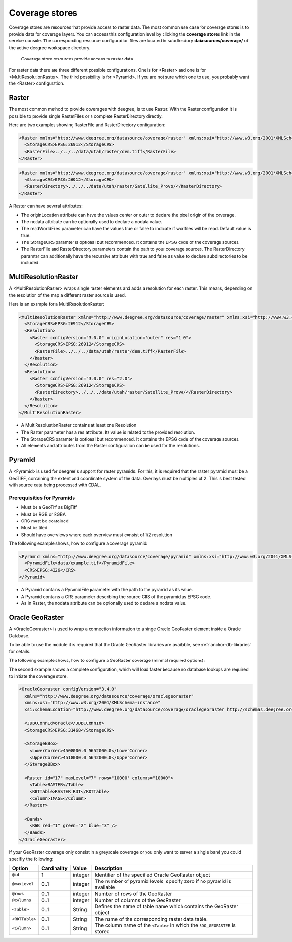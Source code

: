 .. _anchor-configuration-coveragestore:

===============
Coverage stores
===============

Coverage stores are resources that provide access to raster data. The most common use case for coverage stores is to provide data for coverage layers. You can access this configuration level by clicking the **coverage stores** link in the service console. The corresponding resource configuration files are located in subdirectory **datasources/coverage/** of the active deegree workspace directory.

.. figure:: images/workspace-overview-coverage.png
   :figwidth: 80%
   :width: 80%
   :target: _images/workspace-overview-coverage.png

   Coverage store resources provide access to raster data

For raster data there are three different possible configurations. One is for <Raster> and one is for <MultiResolutionRaster>. The third possibility is for <Pyramid>. If you are not sure which one to use, you probably want the <Raster> configuration. 

------
Raster
------

The most common method to provide coverages with deegree, is to use Raster.
With the Raster configuration it is possible to provide single RasterFiles or a complete RasterDirectory directly.

Here are two examples showing RasterFile and RasterDirectory configuration:

.. code-block:: xml

  <Raster xmlns="http://www.deegree.org/datasource/coverage/raster" xmlns:xsi="http://www.w3.org/2001/XMLSchema-instance" xsi:schemaLocation="http://www.deegree.org/datasource/coverage/raster http://schemas.deegree.org/datasource/coverage/raster/3.0.0/raster.xsd" configVersion="3.0.0" originLocation="outer">
    <StorageCRS>EPSG:26912</StorageCRS>
    <RasterFile>../../../data/utah/raster/dem.tiff</RasterFile>
  </Raster>

.. code-block:: xml

  <Raster xmlns="http://www.deegree.org/datasource/coverage/raster" xmlns:xsi="http://www.w3.org/2001/XMLSchema-instance" xsi:schemaLocation="http://www.deegree.org/datasource/coverage/raster http://schemas.deegree.org/datasource/coverage/raster/3.0.0/raster.xsd" configVersion="3.0.0" originLocation="outer">
    <StorageCRS>EPSG:26912</StorageCRS>
    <RasterDirectory>../../../data/utah/raster/Satellite_Provo/</RasterDirectory>
  </Raster>

A Raster can have several attributes:

* The originLocation attribute can have the values center or outer to declare the pixel origin of the coverage.
* The nodata attribute can be optionally used to declare a nodata value.
* The readWorldFiles parameter can have the values true or false to indicate if worlfiles will be read. Default value is true.
* The StorageCRS paramter is optional but recommended. It contains the EPSG code of the coverage sources.
* The RasterFile and RasterDirectory parameters contain the path to your coverage sources. The RasterDirectory paramter can additionally have the recursive attribute with true and false as value to declare subdirectories to be included.

---------------------
MultiResolutionRaster
---------------------

A <MultiResolutionRaster> wraps single raster elements and adds a resolution for each raster. This means, depending on the resolution of the map a different raster source is used.

Here is an example for a MultiResolutionRaster:

.. code-block:: xml

  <MultiResolutionRaster xmlns="http://www.deegree.org/datasource/coverage/raster" xmlns:xsi="http://www.w3.org/2001/XMLSchema-instance" xsi:schemaLocation="http://www.deegree.org/datasource/coverage/raster http://schemas.deegree.org/datasource/coverage/raster/3.0.0/raster.xsd" configVersion="3.0.0" originLocation="outer">
    <StorageCRS>EPSG:26912</StorageCRS>
    <Resolution>
      <Raster configVersion="3.0.0" originLocation="outer" res="1.0">
        <StorageCRS>EPSG:26912</StorageCRS>
        <RasterFile>../../../data/utah/raster/dem.tiff</RasterFile>
      </Raster>
    </Resolution>
    <Resolution>
      <Raster configVersion="3.0.0" res="2.0">
        <StorageCRS>EPSG:26912</StorageCRS>
        <RasterDirectory>../../../data/utah/raster/Satellite_Provo/</RasterDirectory>
      </Raster>
    </Resolution>
  </MultiResolutionRaster>

* A MultiResolustionRaster contains at least one Resolution
* The Raster parameter has a res attribute. Its value is related to the provided resolution.
* The StorageCRS paramter is optional but recommended. It contains the EPSG code of the coverage sources.
* All elements and attributes from the Raster configuration can be used for the resolutions.
  
-------
Pyramid
-------

A <Pyramid> is used for deegree's support for raster pyramids. For this, it is required that the raster pyramid must be a GeoTIFF, containing the extent and coordinate system of the data. Overlays must be multiples of 2. This is best tested with source data being processed with GDAL.

^^^^^^^^^^^^^^^^^^^^^^^^^^^^
Prerequisities for Pyramids
^^^^^^^^^^^^^^^^^^^^^^^^^^^^

* Must be a GeoTiff as BigTiff
* Must be RGB or RGBA
* CRS must be contained
* Must be tiled
* Should have overviews where each overview must consist of 1/2 resolution

The following example shows, how to configure a coverage pyramid:

.. code-block:: xml

  <Pyramid xmlns="http://www.deegree.org/datasource/coverage/pyramid" xmlns:xsi="http://www.w3.org/2001/XMLSchema-instance" xsi:schemaLocation="http://www.deegree.org/datasource/coverage/pyramid http://schemas.deegree.org/datasource/coverage/raster/3.1.0/pyramid.xsd" configVersion="3.1.0">
    <PyramidFile>data/example.tif</PyramidFile>
    <CRS>EPSG:4326</CRS>
  </Pyramid>

* A Pyramid contains a PyramidFile parameter with the path to the pyramid as its value.
* A Pyramid contains a CRS parameter describing the source CRS of the pyramid as EPSG code.
* As in Raster, the nodata attribute can be optionally used to declare a nodata value.

----------------
Oracle GeoRaster
----------------

A <OracleGeoraster> is used to wrap a connection information to a singe Oracle GeoRaster element inside a Oracle Database.

To be able to use the module it is required that the Oracle GeoRaster libraries are available, see :ref:`anchor-db-libraries` for details.

The following example shows, how to configure a GeoRaster coverage (minmal required options):

.. code-block:: xml
  <OracleGeoraster configVersion="3.4.0"
    xmlns="http://www.deegree.org/datasource/coverage/oraclegeoraster"
    xmlns:xsi="http://www.w3.org/2001/XMLSchema-instance"
    xsi:schemaLocation="http://www.deegree.org/datasource/coverage/oraclegeoraster http://schemas.deegree.org/datasource/coverage/oraclegeoraster/3.4.0/oraclegeoraster.xsd">

    <JDBCConnId>oracle</JDBCConnId>
    <StorageCRS>EPSG:25832</StorageCRS>
    
    <Raster id="17" />
  
  </OracleGeoraster>

The second example shows a complete configuration, which will load faster because no database lookups are required to initiate the coverage store.

.. code-block:: xml

  <OracleGeoraster configVersion="3.4.0"
    xmlns="http://www.deegree.org/datasource/coverage/oraclegeoraster"
    xmlns:xsi="http://www.w3.org/2001/XMLSchema-instance"
    xsi:schemaLocation="http://www.deegree.org/datasource/coverage/oraclegeoraster http://schemas.deegree.org/datasource/coverage/oraclegeoraster/3.4.0/oraclegeoraster.xsd">

    <JDBCConnId>oracle</JDBCConnId>
    <StorageCRS>EPSG:31468</StorageCRS>
    
    <StorageBBox>
      <LowerCorner>4508000.0 5652000.0</LowerCorner>
      <UpperCorner>4518000.0 5642000.0</UpperCorner>
    </StorageBBox>
    
    <Raster id="17" maxLevel="7" rows="10000" columns="10000">
      <Table>RASTER</Table>
      <RDTTable>RASTER_RDT</RDTTable>
      <Column>IMAGE</Column>
    </Raster>
    
    <Bands>
      <RGB red="1" green="2" blue="3" />
    </Bands>
  </OracleGeoraster>

If your GeoRaster coverage only consist in a greyscale coverage or you only want to server a single band you could specifiy the following:

.. code-block:: xml
    <Bands>
      <Single>1</Single>
    </Bands>

.. table:: Options for ``<Raster>``

+-----------------------+-------------+---------+------------------------------------------------------------------------------+
| Option                | Cardinality | Value   | Description                                                                  |
+=======================+=============+=========+==============================================================================+
| ``@id``               | 1           | integer | Identifier of the specified Oracle GeoRaster object                          |
+-----------------------+-------------+---------+------------------------------------------------------------------------------+
| ``@maxLevel``         | 0..1        | integer | The number of pyramid levels, specify zero if no pyramid is available        |
+-----------------------+-------------+---------+------------------------------------------------------------------------------+
| ``@rows``             | 0..1        | integer | Number of rows of the GeoRaster                                              |
+-----------------------+-------------+---------+------------------------------------------------------------------------------+
| ``@columns``          | 0..1        | integer | Number of columns of the GeoRaster                                           |
+-----------------------+-------------+---------+------------------------------------------------------------------------------+
| ``<Table>``           | 0..1        | String  | Defines the name of table name which contains the GeoRaster object           |
+-----------------------+-------------+---------+------------------------------------------------------------------------------+
| ``<RDTTable>``        | 0..1        | String  | The name of the corresponding raster data table.                             |
+-----------------------+-------------+---------+------------------------------------------------------------------------------+
| ``<Column>``          | 0..1        | String  | The column name of the ``<Table>`` in which the ``SDO_GEORASTER`` is stored  |
+-----------------------+-------------+---------+------------------------------------------------------------------------------+